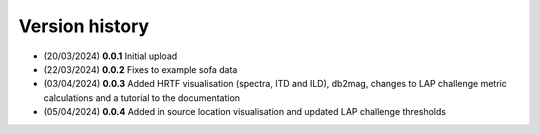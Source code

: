Version history
=================================================

- (20/03/2024) **0.0.1** Initial upload
- (22/03/2024) **0.0.2** Fixes to example sofa data
- (03/04/2024) **0.0.3** Added HRTF visualisation (spectra, ITD and ILD), db2mag, changes to LAP challenge metric calculations and a tutorial to the documentation
- (05/04/2024) **0.0.4** Added in source location visualisation and updated LAP challenge thresholds